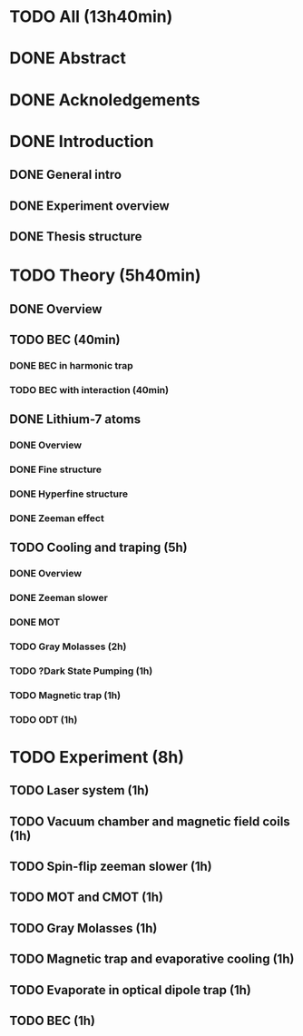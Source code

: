 * TODO All (13h40min)
* DONE Abstract
* DONE Acknoledgements
* DONE Introduction
** DONE General intro
** DONE Experiment overview
** DONE Thesis structure
* TODO Theory (5h40min)
** DONE Overview
** TODO BEC (40min)
*** DONE BEC in harmonic trap
*** TODO BEC with interaction (40min)
** DONE Lithium-7 atoms
*** DONE Overview
*** DONE Fine structure
*** DONE Hyperfine structure
*** DONE Zeeman effect
** TODO Cooling and traping (5h)
*** DONE Overview
*** DONE Zeeman slower
*** DONE MOT
*** TODO Gray Molasses (2h)
*** TODO ?Dark State Pumping (1h)
*** TODO Magnetic trap (1h)
*** TODO ODT (1h)
* TODO Experiment (8h)
** TODO Laser system (1h)
** TODO Vacuum chamber and magnetic field coils (1h)
** TODO Spin-flip zeeman slower (1h)
** TODO MOT and CMOT (1h)
** TODO Gray Molasses (1h)
** TODO Magnetic trap and evaporative cooling (1h)
** TODO Evaporate in optical dipole trap (1h)
** TODO BEC (1h)

